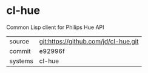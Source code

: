 * cl-hue

Common Lisp client for Philips Hue API

|---------+-------------------------------------------|
| source  | git:https://github.com/jd/cl-hue.git   |
| commit  | e92996f  |
| systems | cl-hue |
|---------+-------------------------------------------|

